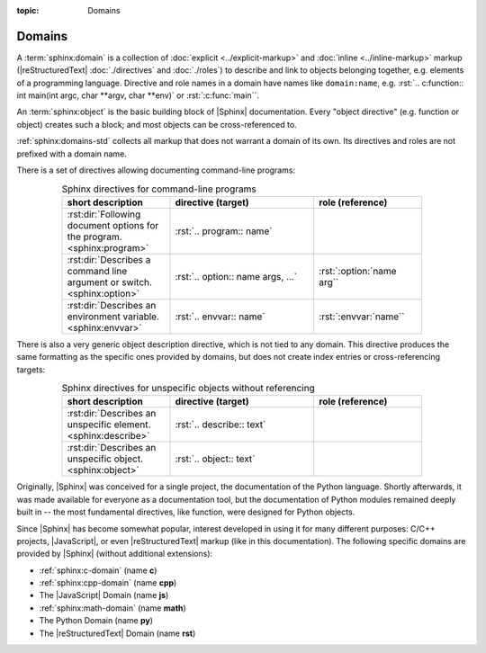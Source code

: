 :topic: Domains

.. index::
   triple: Sphinx; Syntax; Domains

Domains
#######

A :term:`sphinx:domain` is a collection of :doc:`explicit <../explicit-markup>`
and :doc:`inline <../inline-markup>` markup (|reStructuredText|
:doc:`./directives` and :doc:`./roles`) to describe and link to objects
belonging together, e.g. elements of a programming language. Directive and role
names in a domain have names like ``domain:name``, e.g.
:rst:`.. c:function:: int main(int argc, char **argv, char **env)` or
:rst:`:c:func:`main``.

An :term:`sphinx:object` is the basic building block of |Sphinx| documentation.
Every "object directive" (e.g. function or object) creates such a block; and
most objects can be cross-referenced to.

:ref:`sphinx:domains-std` collects all markup that does not warrant a domain
of its own. Its directives and roles are not prefixed with a domain name.

There is a set of directives allowing documenting command-line programs:

.. tabularcolumns:: \X{30}{100}|\X{40}{100}\X{35}{100}
.. list-table:: Sphinx directives for command-line programs
   :name: appendix-howto-spx-dom-std-cmd
   :widths: 30, 40, 30
   :class: longtable
   :align: center
   :width: 80 %
   :header-rows: 1

   * - short description
     - directive (target)
     - role (reference)
   * - :rst:dir:`Following document options for the program. <sphinx:program>`
     - :rst:`.. program:: name`
     -
   * - :rst:dir:`Describes a command line argument or switch. <sphinx:option>`
     - :rst:`.. option:: name args, ...`
     - :rst:`:option:`name arg``
   * - :rst:dir:`Describes an environment variable. <sphinx:envvar>`
     - :rst:`.. envvar:: name`
     - :rst:`:envvar:`name``

There is also a very generic object description directive, which is not
tied to any domain. This directive produces the same formatting as the
specific ones provided by domains, but does not create index entries
or cross-referencing targets:

.. tabularcolumns:: \X{30}{100}|\X{40}{100}\X{30}{100}
.. list-table:: Sphinx directives for unspecific objects without referencing
   :name: appendix-howto-spx-dom-std-unspec
   :widths: 30, 40, 30
   :class: longtable
   :align: center
   :width: 80 %
   :header-rows: 1

   * - short description
     - directive (target)
     - role (reference)
   * - :rst:dir:`Describes an unspecific element. <sphinx:describe>`
     - :rst:`.. describe:: text`
     -
   * - :rst:dir:`Describes an unspecific object. <sphinx:object>`
     - :rst:`.. object:: text`
     -

Originally, |Sphinx| was conceived for a single project, the documentation of
the Python language. Shortly afterwards, it was made available for everyone as
a documentation tool, but the documentation of Python modules remained deeply
built in -- the most fundamental directives, like function, were designed for
Python objects.

Since |Sphinx| has become somewhat popular, interest developed in using it for
many different purposes: C/C++ projects, |JavaScript|, or even
|reStructuredText| markup (like in this documentation). The following specific
domains are provided by |Sphinx| (without additional extensions):

* :ref:`sphinx:c-domain` (name **c**)
* :ref:`sphinx:cpp-domain` (name **cpp**)
* The |JavaScript| Domain (name **js**)
* :ref:`sphinx:math-domain` (name **math**)
* The Python Domain (name **py**)
* The |reStructuredText| Domain (name **rst**)

.. :ref:`sphinx:js-domain`
.. :ref:`sphinx:python-domain`
.. :ref:`sphinx:rst-domain`

.. seealso::

   * Refer to :doc:`sphinx:usage/restructuredtext/domains`
     for domains provided by |Sphinx|.

.. Local variables:
   coding: utf-8
   mode: text
   mode: rst
   End:
   vim: fileencoding=utf-8 filetype=rst :
